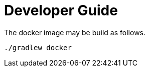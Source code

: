 = Developer Guide

The docker image may be build as follows.
[source,shell script]
----
./gradlew docker
----

